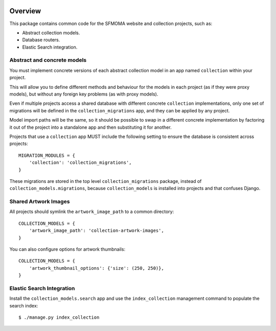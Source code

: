 |Requirements Status|

Overview
========

This package contains common code for the SFMOMA website and collection
projects, such as:

-  Abstract collection models.
-  Database routers.
-  Elastic Search integration.

Abstract and concrete models
----------------------------

You must implement concrete versions of each abstract collection model
in an app named ``collection`` within your project.

This will allow you to define different methods and behaviour for the
models in each project (as if they were proxy models), but without any
foreign key problems (as with proxy models).

Even if multiple projects access a shared database with different
concrete ``collection`` implementations, only one set of migrations will
be defined in the ``collection_migrations`` app, and they can be applied
by any project.

Model import paths will be the same, so it should be possible to swap in
a different concrete implementation by factoring it out of the project
into a standalone app and then substituting it for another.

Projects that use a ``collection`` app MUST include the following
setting to ensure the database is consistent across projects:

::

    MIGRATION_MODULES = {
        'collection': 'collection_migrations',
    }

These migrations are stored in the top level ``collection_migrations``
package, instead of ``collection_models.migrations``, because
``collection_models`` is installed into projects and that confuses
Django.

Shared Artwork Images
---------------------

All projects should symlink the ``artwork_image_path`` to a common
directory:

::

    COLLECTION_MODELS = {
        'artwork_image_path': 'collection-artwork-images',
    }

You can also configure options for artwork thumbnails:

::

    COLLECTION_MODELS = {
        'artwork_thumbnail_options': {'size': (250, 250)},
    }

Elastic Search Integration
--------------------------

Install the ``collection_models.search`` app and use the
``index_collection`` management command to populate the search index:

::

    $ ./manage.py index_collection

.. |Requirements Status| image:: https://img.shields.io/requires/github/ic-labs/glamkit-collections.svg
   :target: https://requires.io/github/ic-labs/glamkit-collections/requirements/


